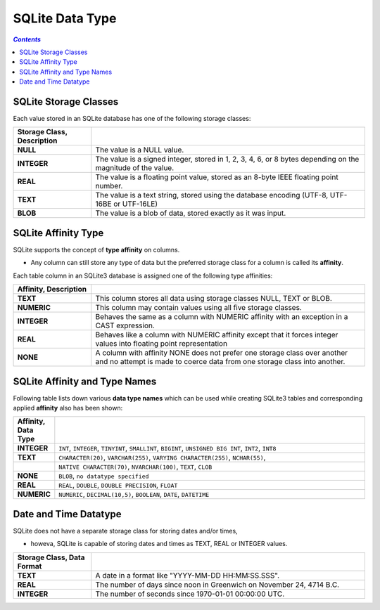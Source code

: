 ################
SQLite Data Type
################

.. contents:: `Contents`
   :depth: 2
   :local:

**********************
SQLite Storage Classes
**********************
Each value stored in an SQLite database has one of the following storage classes:

.. csv-table:: 
    :header: Storage Class, Description
    :widths: 20,70
    :delim: |

    **NULL**    | The value is a NULL value.
    **INTEGER** | The value is a signed integer, stored in 1, 2, 3, 4, 6, or 8 bytes depending on the magnitude of the value.
    **REAL**    | The value is a floating point value, stored as an 8-byte IEEE floating point number.
    **TEXT**    | The value is a text string, stored using the database encoding (UTF-8, UTF-16BE or UTF-16LE)
    **BLOB**    | The value is a blob of data, stored exactly as it was input.

********************
SQLite Affinity Type
********************
SQLite supports the concept of **type affinity** on columns. 

- Any column can still store any type of data but the preferred storage class for a column is called its **affinity**. 


Each table column in an SQLite3 database is assigned one of the following type affinities:

.. csv-table:: 
    :header: Affinity, Description
    :widths: 20,70
    :delim: |

    **TEXT**    | This column stores all data using storage classes NULL, TEXT or BLOB.
    **NUMERIC** | This column may contain values using all five storage classes.
    **INTEGER** | Behaves the same as a column with NUMERIC affinity with an exception in a CAST expression.
    **REAL**    | Behaves like a column with NUMERIC affinity except that it forces integer values into floating point representation
    **NONE**    | A column with affinity NONE does not prefer one storage class over another and no attempt is made to coerce data from one storage class into another.

******************************
SQLite Affinity and Type Names
******************************
Following table lists down various **data type names** which can be used while creating SQLite3 tables and corresponding applied **affinity** also has been shown:

.. csv-table:: 
    :header: Affinity, Data Type
    :widths: 25,750
    :delim: |

    **INTEGER** | ``INT``, ``INTEGER``, ``TINYINT``, ``SMALLINT``, ``BIGINT``, ``UNSIGNED BIG INT``, ``INT2``, ``INT8``
    **TEXT**    | ``CHARACTER(20)``, ``VARCHAR(255)``, ``VARYING CHARACTER(255)``, ``NCHAR(55)``,
            | ``NATIVE CHARACTER(70)``, ``NVARCHAR(100)``, ``TEXT``, ``CLOB``
    **NONE**    | ``BLOB``, ``no datatype specified``
    **REAL**    | ``REAL``, ``DOUBLE``, ``DOUBLE PRECISION``, ``FLOAT``
    **NUMERIC** | ``NUMERIC``, ``DECIMAL(10,5)``, ``BOOLEAN``, ``DATE``, ``DATETIME``


**********************
Date and Time Datatype
**********************
SQLite does not have a separate storage class for storing dates and/or times, 

- howeva, SQLite is capable of storing dates and times as TEXT, REAL or INTEGER values.

.. csv-table:: 
    :header: Storage Class, Data Format
    :widths: 20,70
    :delim: |

    **TEXT**    | A date in a format like "YYYY-MM-DD HH:MM:SS.SSS".
    **REAL**    | The number of days since noon in Greenwich on November 24, 4714 B.C.
    **INTEGER** | The number of seconds since 1970-01-01 00:00:00 UTC.